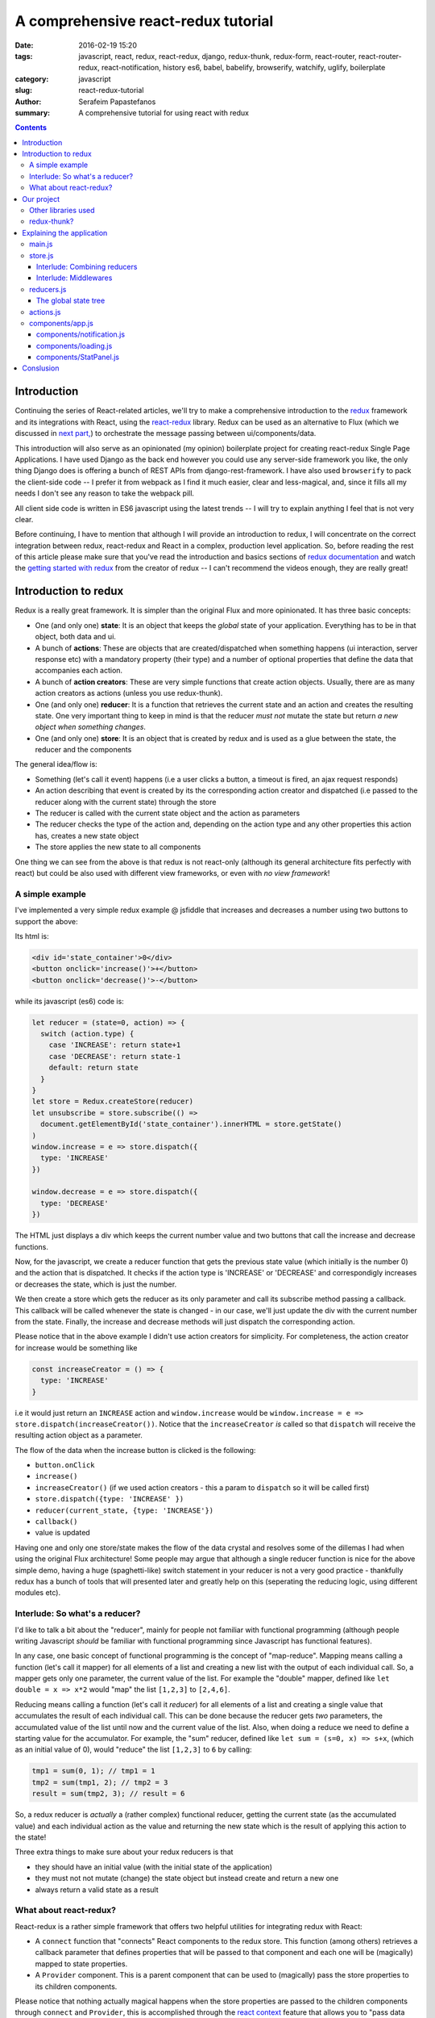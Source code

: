A comprehensive react-redux tutorial
####################################

:date: 2016-02-19 15:20
:tags: javascript, react, redux, react-redux, django, redux-thunk, redux-form, react-router, react-router-redux, react-notification, history es6, babel, babelify, browserify, watchify, uglify, boilerplate
:category: javascript
:slug: react-redux-tutorial
:author: Serafeim Papastefanos
:summary: A comprehensive tutorial for using react with redux

.. contents::

Introduction
------------

Continuing the series of React-related articles, we'll try to make a comprehensive
introduction to the redux_ framework and its integrations with React, using the
react-redux_ library. Redux can be used as an alternative to Flux 
(which we discussed in `next part, <{filename}react-flux-tutorial.rst>`_)
to orchestrate the message passing between ui/components/data. 

This introduction will also serve as an opinionated (my opinion) boilerplate
project for creating react-redux Single Page Applications. I have used Django
as the back end however you could use any server-side framework you like,
the only thing Django does is offering a bunch of REST APIs from django-rest-framework.
I have also used ``browserify`` to pack the client-side code -- I prefer it
from webpack as I find it much easier, clear and less-magical, and, since it fills all my
needs I don't see any reason to take the webpack pill.

All client side code is written in ES6 javascript using the latest trends -- I will
try to explain anything I feel that is not very clear.

Before continuing, I have to mention that although I will provide an introduction to redux, 
I will concentrate on the correct integration between redux, react-redux and
React in a complex, production level application. So, before reading the rest of
this article please make sure that you've read the introduction and basics sections
of `redux documentation`_ and watch the `getting started with redux`_ from the 
creator of redux -- I can't recommend the videos enough, they are really great!

Introduction to redux
---------------------

Redux is a really great framework. It is simpler than the original Flux and more opinionated.
It has three basic concepts:

- One (and only one) **state**: It is an object that keeps the *global* state of your application. Everything has to be in that object, both data and ui.
- A bunch of **actions**: These are objects that are created/dispatched when something happens (ui interaction, server response etc) with a mandatory property (their type) and a number of optional properties that define the data that accompanies each action.
- A bunch of **action creators**: These are very simple functions that create action objects. Usually, there are as many action creators as actions (unless you use redux-thunk).
- One (and only one) **reducer**: It is a function that retrieves the current state and an action and creates the resulting state. One very important thing to keep in mind is that the reducer *must not* mutate the state but return *a new object when something changes*.
- One (and only one) **store**: It is an object that is created by redux and is used as a glue between the state, the reducer and the components

The general idea/flow is:

- Something (let's call it event) happens (i.e a user clicks a button, a timeout is fired, an ajax request responds)
- An action describing that event is created by its the corresponding action creator and dispatched (i.e passed to the reducer along with the current state) through the store
- The reducer is called with the current state object and the action as parameters
- The reducer checks the type of the action and, depending on the action type and any other properties this action has, creates a new state object
- The store applies the new state to all components

One thing we can see from the above is that redux is not react-only (although its general architecture fits perfectly with react) but
could be also used with different view frameworks, or even with *no view framework*!

A simple example
================

I've implemented a very simple redux example @ jsfiddle that increases and decreases
a number using two buttons to support the above: 

.. jsfiddle:: 8aba3sp6

Its html is: 

.. code::

  <div id='state_container'>0</div>
  <button onclick='increase()'>+</button>
  <button onclick='decrease()'>-</button>

while its javascript (es6) code is:

.. code:: 

  let reducer = (state=0, action) => {
    switch (action.type) {
      case 'INCREASE': return state+1
      case 'DECREASE': return state-1
      default: return state
    }
  }
  let store = Redux.createStore(reducer)
  let unsubscribe = store.subscribe(() => 
    document.getElementById('state_container').innerHTML = store.getState()
  )
  window.increase = e => store.dispatch({
    type: 'INCREASE'
  })

  window.decrease = e => store.dispatch({
    type: 'DECREASE'
  })

The HTML just displays a div which keeps the current number value
and two buttons that call the increase and decrease functions.

Now, for the javascript, we create a reducer function that
gets the previous state value (which initially is the number 0) and the
action that is dispatched. It checks if the action type is 'INCREASE'
or 'DECREASE' and correspondigly increases or decreases the state,
which is just the number.

We then create a store which gets the reducer as its only parameter
and call its subscribe method passing a callback. This callback will be
called whenever the state is changed - in our case, we'll just update
the div with the current number from the state. Finally, the increase
and decrease methods will just dispatch the corresponding action.

Please notice that in the above example I didn't use action creators for
simplicity. For completeness, the action creator for increase would be something like 

.. code::
  
  const increaseCreator = () => {
    type: 'INCREASE'
  }
  
i.e it would just return an ``INCREASE`` action and ``window.increase``
would be ``window.increase = e => store.dispatch(increaseCreator())``. Notice that
the ``increaseCreator`` *is* called so that ``dispatch`` will receive the resulting
action object as a parameter.

The flow of the data when the increase button is clicked is the following:

- ``button.onClick``
- ``increase()``
- ``increaseCreator()`` (if we used action creators - this a param to ``dispatch`` so it will be called first)
- ``store.dispatch({type: 'INCREASE' })``
- ``reducer(current_state, {type: 'INCREASE'})``
- ``callback()``
- value is updated

Having one and only one store/state makes the flow of the data crystal and
resolves some of the dillemas I had when using the original Flux architecture!
Some people may argue that although a single reducer function is nice for
the above simple demo, having a huge (spaghetti-like) switch statement in
your reducer is not a very good practice - thankfully redux has a bunch
of tools that will presented later and greatly help on this (seperating the
reducing logic, using different modules etc).

Interlude: So what's a reducer?
===============================

I'd like to talk a bit about the "reducer", mainly for people not familiar with
functional programming (although people writing Javascript *should* be familiar
with functional programming since Javascript has functional features). 

In any case, one basic concept of functional programming is the concept of
"map-reduce". Mapping means calling a function (let's call it mapper)
for all elements of a list and creating a new list with the output of each 
individual call. So, a mapper gets only one parameter, the current value of
the list. For example the "double" mapper, defined like
``let double = x => x*2`` would "map" the list ``[1,2,3]`` to ``[2,4,6]``.

Reducing means calling a function (let's call it *reducer*) for all elements
of a list and creating a single value that accumulates the result of each 
individual call. This can be done because the reducer gets *two* parameters,
the accumulated value of the list until now and the current value of the list.
Also, when doing a reduce we need to define a starting value for the accumulator.
For example, the "sum" reducer, defined like ``let sum = (s=0, x) => s+x``, 
(which as an initial value of 0), would "reduce" the list ``[1,2,3]`` to ``6`` by calling:

.. code::

  tmp1 = sum(0, 1); // tmp1 = 1
  tmp2 = sum(tmp1, 2); // tmp2 = 3
  result = sum(tmp2, 3); // result = 6

So, a redux reducer is *actually* a (rather complex) functional reducer, getting the current
state (as the accumulated value) and each individual action as the value and
returning the new state which is the result of applying this action to the state!

Three extra things to make sure about your redux reducers is that 

- they should have an initial value (with the initial state of the application) 
- they must not not mutate (change) the state object but instead create and return a new one
- always return a valid state as a result

What about react-redux?
=======================

React-redux is a rather simple framework that offers two helpful utilities for integrating
redux with React:

- A ``connect`` function that "connects" React components to the redux store. This function (among others) retrieves a callback parameter that defines properties that will be passed to that component and each one will be (magically) mapped to state properties.
- A ``Provider`` component. This is a parent component that can be used to (magically) pass the store properties to its children components.

Please notice that nothing actually magical happens when the store properties are passed to the children 
components through ``connect`` and ``Provider``, this is accomplished through the `react context`_ feature
that allows you to "pass data through the component tree without having to pass the props down manually 
at every level".

This will be made more clear with another jsfiddle that will convert the previous example to React and
react-redux:

.. jsfiddle:: 8aba3sp6/2

The html is just ``<div id='container'></div>`` while the es6/jsx code is:

.. code::

    let reducer = (state=0, action) => {
      switch (action.type) {
        case 'INCREASE': return state+1
        case 'DECREASE': return state-1
        default: return state
      }
    }

    let store = Redux.createStore(reducer)

    class RootComponent extends React.Component {
      render() {
        let {number, increase, decrease} = this.props
        return <div>
          <div>{number}</div>
          <button onClick={e=>increase()}>+</button>
          <button onClick={e=>decrease()}> - </button>
        </div>
      }
    }

    let mapStateToProps = state => ({
      number: state
    })

    let mapDispatchToProps = dispatch => ({
      increase: () => dispatch({type: 'INCREASE'}),
      decrease: () => dispatch({type: 'DECREASE'})
    })

    const ConnectedRootComponent = ReactRedux.connect(
        mapStateToProps, mapDispatchToProps
    )(RootComponent)

    ReactDOM.render(
      <ReactRedux.Provider store={store}>
        <ConnectedRootComponent />
      </ReactRedux.Provider>,
      document.getElementById('container')
    )


As we can see, the reducer and store are the same as the non-react version. What is new is 
that I've added a React ``RootComponent`` that has two properties, one named ``number``
and one named ``dispatch`` that can be used to dispatch an action through the store. But how this
component retrieves these properties?

Using react-redux's ``connect`` function we create a new component, ``ConnnectedRootComponent`` 
which is a new component with the redux-enabled functionality. The ``connect()`` function takes
a bunch of optional arguments. I won't go into much detail since its a little complex (the `react-redux documentation`_
is clear enough), however in our example we have defined two objects named ``mapStateToProps`` and ``mapDispatchToProps``
which are passed to ``connect``. 

The ``mapStateToProps`` is a function that will be called whenever the store's state 
changes and should return an object whose attributes will be passed to the connected component. In our example,
an object with a number attribute having the current state (which don't forget that is just a number) as its value - 
that's why we can extract the ``number`` attribute from ``this.props`` when rendering. 

The ``mapDispatchToProps`` as we use it, once again returns an object whose attributes will be passed to the connected component.
The difference between this object and the one returned from ``mapStateToProps`` is that the ``mapDispatchToProps`` attributes
call actions (using the provided dispatch) while the ``mapStateToProps`` are state values. 

Now, in order for
the ``ConnectedRootComponent`` to *actually* have these properties that we passed through connect, it must 
be enclosed in a ``<Provider>`` parent component. Notice
that this is recursive so if we had something

.. code::

  <Provider store={store}>
    <Component1>
      <Component2>
        <ConnectedComponent>
        </ConnectedComponent>
      </Component2>
    </Component1>
  </Provider>

the ``<ConnectedComponent>`` would still get the props (dispatch + state slice) we mentioned above.

Of course, in our example, we could avoid using react-redux altogether, by passing the store directly
to ``<RootComponent>`` and subscibing to the store changes from the ``RootComponent``'s ``componentWillMount`` method, 
however the added-value of react-redux is that using ``connect`` and ``Provider`` we could pass dispatch and
state slices deep inside our component hierarchy without the need to explicitly pass the store
to each individual component and also that react-redux will make optimizations so that the
each connected component will be re-rendered only when needed (depending on the state slice it uses)
and not for every state change. Please be warned that this does not mean that you should connect everything
so that everything will have access to the global state and be able to dispatch actions. You should be very
careful to connect only the components that really need to be connected (redux calls them container components) 
and use ``mapStateToProps`` to  and pass dispatch and state as
properties to their children (which are called presentational components). Also, each connected component should receive only 
the part of the global state it
needs and not everything (so that each particular component will update only when needed and not for
every state update). The above is absolutely necessary if you want to crate re-usable (DRY) and
easily testable components. I'll discuss this a little more when
describing the sample project. 

Finally, notice how easy it is to create reusable container components using ``mapStateToProps`` and ``mapDispatchToProps``:
Both the way the component gets its state and calls its actions are defined through these two objects so you can create
as many connected objects as you want by passing different ``mapStateToProps`` and ``mapDispatchToProps``. 


Our project
-----------

After this rather lengthy introduction to redux and react-redux we may move on to our
project. First of all, let's see an example of what we'll actually build here:

.. image:: /images/ajax_fixed_data_tables.gif
  :alt: Our project
  :width: 600 px


Other libraries used
====================

React (and redux) have a big ecosystem of great libraries. Some of these have been used
for this project and will also be discussed:
  
- redux-thunk_: This is a nice add-on for redux that generalizes action creators.
- redux-form_: A better way to use forms with react and redux. Always use it if you have non-trivial forms.
- react-router_: A library to create routes for single page applications with React
- react-router-redux_ (ex redux-simple-router): This library will help integrating react-router with redux
- history_: This is used bt react-router to crete the page history (so that back forward etc work)
- react-notification_: A simple react component to display notifications

The triplet react-router, react-router-redux and history needs to be used for projects that 
enable client side routing. The redux-form is really useful if you have non-trivial forms
in your projects - you may skip it if you don't use forms or for example you use a form for 
searching/filtering with a single input. react-notification just displays notifications,
you can easily exchange it with other similar components or create your own. 

redux-thunk?
============

Now, about redux-thunk. I won't go into much detail here, you can read more in this `great SO answer`_,
however I'd like to point out here that **everything that can be done with redux-thunk
can also be done without it**.

A thunk allows you to create action creators that don't only return 
action objects but are more general, something like this: 

.. code::

  const thunkAction = () => {
    return (dispatch, getState) => {
      // here you may 
      // dispatch other actions (more than one) using the provided dispatch() parameter
      // or
      // check the current state using the getState() parameter and do conditional dispatches
      // or 
      // call functions asynchronously so that these will use the provided 
      // dispatch function when they return
    }
  }
  
Let's say that we wanted to implement an asynchronous, ajax call. 
If we don't want to use redux thunk,
then we need to create a normal function that gets dispatch as an argument, something
like this:

.. code::

  import {showLoadingAction, hideLoadingAction, showDataAction } from './actions'

  const getData = (dispatch) => {
    dispatch(showLoadingAction())
    $.get(data_url, data => {
        dispatch(hideLoadingAction())
        dispatch(showDataAction(data))
    })
  }

The main problem with this approach is that the getData functions *is not*
a real action creator (like ``showLoadingAction``, ``hideLoadingAction`` and ``showDataAction``)
since it actually returns nothing so you'll need to remember to call it directly
and pass it dispatch *instead of* passing its return value to dispatch!

If however we used thunk, then we'd have something like this:

.. code::

  const getDataThunk = () => {
    return (dispatch, getState) => {
      dispatch(showLoadingAction())
      $.get(data_url, data => {
          dispatch(hideLoadingAction())
          dispatch(showDataAction(data))
      })
    }
  }
  
Now, this can be used like a normal action (i.e it can be called using ``dispatch(getDataThunk())``).
That's more or less the main advantage of redux-thunk: You are able to create thunk action creators that 
can be called like normal can do more complex things than just returning action objects. I have to repeat
again that everything that you be done with thunk action creators, can also be done with normal functions
that get ``dispatch`` as a paremeter - the advantage of thunk action creators is that you don't need to
remember if an action creator needs to be called through ``disaptch(actionCreator())`` 
or ``actionCreator(dispatch)``.
  
In this tutorial you'll see heavy use of redux-thunk. This is just my personal preference - you may
use it less or not at all (however, if you've configured your project to use redux-thunk then I propose
to go all the way and use it all the time for those more complex action creators).

Explaining the application
--------------------------

In the following paragraphs we'll see together the structure and source code of
this application. I'll try to go into as much detail as possible in order to solve
any questions you may have (I know I had many when I tried setting up everything for
the first time). I'll skip imports and non-interesting ccomponents - after all the
complete source code can be found @ https://github.com/spapas/react-tutorial/. 
We'll use a top down approach, starting from the main component where the routes
are defined and the application is mounted to the DOM:

main.js
=======

This module is used as an entry point for browserify (i.e we call browserify with
``browserify main.js -o bundle.js`` ) and uses components defined elsewhere to
create he basic structure of our application. Let's take a look at the important
part of it:
 
.. code::

    const About = () => {
        return <div>
            <h2>About</h2>
            <Link to="/">Home</Link>
        </div>
    }

    render((
        <Provider store={store}>
            <Router history={history}>
                <Route path="/" component={App}>
                    <IndexRoute component={BookPanel}/>
                    <Route path="/book_create/" component={BookForm} />
                    <Route path="/book_update/:id" component={BookForm} />
                    
                    <Route path="/authors/" component={AuthorPanel} />
                    <Route path="/author_create/" component={AuthorForm} />
                    <Route path="/author_update/:id" component={AuthorForm} />
                    
                    <Route path="/about" component={About}/>
                    <Route path="*" component={NoMatch}/>
                </Route>
            </Router>
        </Provider>
      ), document.getElementById('content')
    )

We can see the well-known ``render`` function from ReactDOM that gets a component
and a DOM element to mount it to. The domponent we provide to render is the ``Provider``
from react-redux we talked about before in order to enable all children components
to use ``connect`` to have access to the store properties and dispatch. This is the usual
approact with react-redux: The outer component should be the ``Provider``.

The ``Provider`` component gets one parameter which is the store that redux will use. We 
have initialized our store in a different module which I will present below.

Inside the ``Provider`` we are defining a ``Router`` from ``react-router``. This should
be the parent component inside which all client-side routes of our appliccation are defined.
The ``Router`` gets a ``history`` parameter which is initialized elsewhere.

Now, inside ``Router`` we are defining the actual routes of this application. As we see,
there's a parent ``Route`` that is connnected to the ``App`` component which actually
contains everything else. The parent route contains an ``IndexRoute`` whose corresponding
component (``BookPanel``) is called
when no route is defined and a bunch of normal ``Route`` components whose
components are called when the url matches their part. Notice how we pass parameters
to urls (e.g ``/book_update/:id``) and the match-all route 
(``<Route path="*" component={NoMatch}/>``). 

Finally as an example of a routed-to component, notice the ``About`` component
which is rendered when the route is ``/about``. This is just a normal react component that-
will be rendered *inside* the ``App`` component -
the ``Link`` is a ``react-router`` component that renders a link to a defined route.

store.js
========

The ``store.js`` module contains the definition of the global store of our application
(which is passed to the ``Provider``).
Here, we also define the ``history`` object we pass to the parent ``Router``.

.. code::

    import { reducer as formReducer } from 'redux-form';

    import createHistory from 'history/lib/createHashHistory'

    // Opt-out of persistent state, not recommended.
    // https://github.com/reactjs/history/blob/master/docs/HashHistoryCaveats.md
    export const history = createHistory({
        queryKey: false
    });

    
First of all, we see that our ``history`` object is of type HashHistory
(`more info about history types`_) and I've also opted out of using
``queryKey``. If I hadn't used the ``queryKey: false`` configuration
then there'd be a ``?_k=ckuvup`` query parameter in the URL. Now, this
parameter is actually useful (it stores location state *not* present
in the URL for example POST form data) but I don't need it for this
example (and generally I prefer clean URLS) - but if you don't like
the behavior of your history then go ahead and add it.

Also, notice that I've used ``HashHistory`` which will append a ``#``
to the URL and the client-side URL will come after that, so all
URLs will be under (for example) ``/index.html`` like ``/index.html#/authors``.
The react-router 
documentation recommends using ``BrowserHistory`` which uses normal (clean)
urls -- so instead of ``/index.html#/authors`` we'd see ``/authors`` if we'd
used ``BrowserHistory``. 
The problem with ``BrowserHistory`` is that you'll need to configure correctly
your HTTP server so that it will translate every URL (/foo) to the same
URL under ``/index.html`` (``/index.html#/foo``). In my case, I don't think
that configuring your HTTP server is worth the trouble and also I do really
prefer using ``#`` for client-side urls! This is a common patter, recognised
by everybody and even without the HTTP server-configuration part I'd still
prefer ``HashHistory`` - of course this is just my opinion, feel free to use
``BrowserHistory`` if you don't like the hash ``#``!

.. code::

    const reducer = combineReducers(Object.assign({}, { 
            books, 
            notification,
            ui,
            categories,
            authors,
        }, {
            routing: routeReducer
        }, {
            form: formReducer     
        })
    )

    const reduxRouterMiddleware = syncHistory(history)

    const store = createStore(reducer, applyMiddleware(
        thunk, reduxRouterMiddleware
    ));
    
    export default store

Please notice above that the ``Object.assign`` method is used - I'll talk about
it later --  however, another common ES6 idiom that I've used is that when you define
an object you can change  ``{ x: x }`` to ``{ x }``.
    
The next block of code from ``store.js`` generates the most important
part of our store, the reducer! The ``combineReducers`` function is provided
by redux and is a helper function that helps you in ... combining reducers!
As you see, I've combined the reducers defined in this application 
``(books, notification, ui, categories, authors)`` with the reducers 
of ``react-router-redux`` and ``redux-form``. I'll talk a bit in the next
interlude on what does combining reducers is.

The remaining of the code generates the ``store``: First of all, a middleware
(please see next interlude for more)
is created with ``syncHistory`` that allows actions to call history methods
(so that when the URL is changed through actions they will be reflected to the
history). Then, the ``createStoreWithMiddleware`` function is called to generate 
the store that will be passed to the ``Provider``. This functions takes the 
reducer as a parameter along with any store enchancers that we'd like to
apply. A store enchancer is a function that modifies the store. The only
store enchanccer that we use now is the output of the 
``applyMiddleware`` function that combines the two middlewares we've defined (one is for
redux thunk, the other is for ``syncHistory``).
            
Interlude: Combining reducers
~~~~~~~~~~~~~~~~~~~~~~~~~~~~~

So, what does the ``combineReducers`` function do? As we've already seen,
the reducer is a simple function that gets the current state and an
action as parameters and returns the next state (which is the result of applying
the action to the state). The reducer will have a big switch statement that
checks the type of the action and returns the correct new state. Unfortunately,
this switch statement may get way too large and unmaintainable for large projects.

That's where combining reducers comes to the rescue: Instead of having one big,
monolithic reducer for all the parts of our application, we can break it to individual
reducers depending only on specific parts of the state object. What this means is
that if we have for example a state tree like this:

.. code::

  {
    'data': {},
    'ui': {}
  }
  
  
  
with actions that manipulate either data or ui, we could create two indivdual reducers,
one that would manipulate the data, and one for the ui. These reducers would get *only* 
the slice of the state that they are interested to, so the ``dataReducer`` will get 
only the ``data`` part of the state tree and the ``uiReducer`` will get only the ``ui``
part of the state tree. 

To *combine* these reducers the ``combineReducers`` function should be used. This function
gets an object with the name of the state part for each sub-reducer as keys and that sub-reducer
as values and returns returns a reducer function that passes the action along with 
the correct state slice to each of the sub-reducers and creates the global state object by
combining the output of each sub-reducer. 

For example, the combine reducers function could be something like this:

.. code::

  const combineReducers2 = o => {
    return (state={}, action) => {
        const mapped = Object.keys(o).map(k => (
            {
                key: k,
                slice: o[k](state[k], action) // call k sub-reducer and get result
            }
        ))
        const reduced = mapped.reduce((s, x)=>{
            s[x['key']]=x['slice']
            return s
        }, {})
        
        return reduced;
    }
  }

The above function gets an object (``o``) with state slices and sub-reducers 
as input and returns a function that:

* Creates an array (``mapped``) of objects with two attributes: ``key`` for each key of ``o`` and ``slice`` after applying the sub-reducer to the corresponding state slice
* Reduces and returns the above array (``reduced``) to a single object that has keys for each state slice and the resulting state slice as values

To show-off the ES6 code (and my most sadistic tendencies), 
the above code could be also writen like this:

.. code::

    const combineReducers3 = o => (state={}, action) => Object.keys(o).map(k => [
        k, o[k](state[k], action)
    ]).reduce((s, x) => Object.assign(s, {
        [x[0]]: x[1]
    }), {})


    
Interlude: Middlewares
~~~~~~~~~~~~~~~~~~~~~~

A redux middleware is `rather difficult to explain`_ technically but easier to explain
conceptually: What it does it that it can be used to extend the store's dispatch by providing
extra functionality. We've already seen such functionality, the ability to use
thunk action creators (for action creators that don't return the next state object).

If you take a look at the ``createStore`` function, you'll see that
its second parameter is called ``enhancer``. When ``enhancer`` 
is a function (like in our case where it is the 
result of ``applyMiddleware``) its return value
is ``enhancer(createStore(...))`` so it calls the result of ``applyMiddleware``
with the store as parameter. 

Now, what does ``applyMiddleware``? It gets a variable (using the spread ``...`` operator)
number of functions (let's call them middleware) as input and returns 
*another* function  (this is the ``enhancer``) that gets a store as an input and 
returns the same store with its ``dispatch`` method modified so that it
calls each middleware and passes the result to the next. So, in our case the
resulting store's dispatch function would be something like:

.. code::
    
    (action) => reduxRouterMiddleware(thunk(dispatch(action)))

Now, a middleware function looks should look like this:

.. code::

  const middleware = store => next => action => {
    // 
  }

it returns a function that gets the ``store`` as input
and returns another function. This returned function
gets ``next`` as an input. What is next? It's just the
next ``dispatch`` function to be called. So the first middleware will have the original
store's ``dispatch`` as its ``next`` parameter, the second middleware will have the
result of passing the store's ``dispatch`` from the first middleware, etc. Something like
this: ``middleware2Dispatch(next=middleware1Dispatch(next=storeDispatch))``. 

Another
explanation of the above is that a middleware: 

* is a function (that gets a store as input) that returns 
* another function (that gets the next dispatcher to be called as input) that returns
* another function (that gets an action as input) which is 
* the dispatcher modified by this middleware

Let's take a look at the thunk middleware to actually see what it looks like: 

.. code::

    function thunkMiddleware({ dispatch, getState }) {
      return next => action =>
        typeof action === 'function' ?
          action(dispatch, getState) :
          next(action);
    }
    
So, it gets the store as an input and returns a function that gets ``next`` (i.e
the next dispatcher to be called) as input. This function returns *another function*
(the modified ``dispatch``). Since this function is a dispatcher, it will get 
an ``action`` as an input and if that action 
is a function it calls this function passing it dispatch (remember how we
said if we didn't want to use thunk then we'd just create normal functions
to which we'd pass the dispatch as a parameter - that's what it does here!). 
If this action is not a function
(so it is a normal object) it just returns ``dispatch(action)`` to dispatch it.

Finally, we'll create a simple middleware that will output the action type and the 
state for every dispatch:

.. code::

  const logStateMiddleware = ({dispatch, getState}) => next => action => {
    console.log(action.type, getState())
    next(action)
  }
  
just put it in the applyMiddleware parameter list and observe all state changes!

reducers.js
===========

This module contains the definition for our own defined sub-reducers that we combined
in the previous paragraph (``books, notification, ui, categories, authors``) to create
the global reducer of the application. I've put everything in a single file, however
it is more common to create a ``reducers`` directory and put every sub-reducer inside it
as a different module. Let's start reviewing the code of the ``reducers.js`` module:

.. code::

    export const notification = (state={}, action) => {
        // ...
    }

    export const ui = (state={}, action) => {
        // ...
    }
    
The ``notification`` and `ui` are two sub-reducers that control the state of the notification popup and if 
the application is loading / is submitting. I won't go into much detal about
them, they are really simple.

Now we'll see the reducer that handles books. Before understanding the actual reducer, I will present
the initial value of the books state slice:

.. code::

    //http://stackoverflow.com/a/5158301/119071
    function getParameterByName(name) {
        var match = RegExp('[?&]' + name + '=([^&]*)').exec(window.location.hash);
        return match && decodeURIComponent(match[1].replace(/\+/g, ' '));
    }

    const BOOKS_INITIAL = {
        rows: [],
        count: 0,
        page: 1,
        sorting: getParameterByName('sorting'),
        search: getParameterByName('search'),
        book: {},
    }
    
As we see, the ``BOOK_INITIAL``
constant is used to setup an initial state for the books slice of the global state. The ``BOOKS_INITIAL`` 
attributs are:

* ``rows``: The rows of the book table
* ``count``: The number of rows that are displayed
* ``page``: The current page we are on
* ``sorting``: User-defined sorting
* ``search``: User-search / filtering
* ``book``: The data of the book to be edited/displayed

The ``BOOK_INITIAL`` constant
gets the ``sorting`` and the ``search`` initial values from the URL to allow these parameters
to be initialized from the URL (so that using a url like ``#?search=foo`` will show all books
containing ``foo``). To get the parameters from the URL I'm using the ``getParameterByName``
function. Now, the actual reducer is:

.. code::
    
    export const books = (state=BOOKS_INITIAL, action) => {
        let idx = 0;
        switch (action.type) {
            case 'SHOW_BOOKS':
                return Object.assign({}, state, {
                    rows: action.books.results,
                    count: action.books.count,
                });
                break;
            case 'SHOW_BOOK':
                return Object.assign({}, state, {
                    book: action.book
                });
                break;
            case 'CHANGE_PAGE':
                return Object.assign({}, state, {
                    page: action.page
                });
                break;
            case 'TOGGLE_SORTING':
                return Object.assign({}, state, {
                    sorting: (state.sorting==action.sorting)?('-'+action.sorting):action.sorting
                });
                break;
            case 'CHANGE_SEARCH':
                return Object.assign({}, state, {
                    search: action.search
                });
                break;
            case 'ADD_BOOK':
                return Object.assign({}, state, {
                    book: action.book,
                    count: state.count+1,
                    rows: [
                        ...state.rows,
                        action.book,
                    ]
                });
            case 'UPDATE_BOOK':
                idx = state.rows.findIndex( r => r.id === action.book.id)
                if(idx==-1) {
                    return Object.assign({}, state, {
                        book: action.book
                    });
                } else {
                    return Object.assign({}, state, {
                        book: action.book,
                        rows: [
                            ...state.rows.slice(0, idx),
                            action.book,
                            ...state.rows.slice(idx+1),
                        ]
                    });
                }
                break;
            case 'DELETE_BOOK':
                idx = state.rows.findIndex( r => r.id == action.id)
                if(idx==-1) {
                    return Object.assign({}, state, {
                        book: undefined
                    });
                } else {
                    return Object.assign({}, state, {
                        book: undefined, 
                        count: state.count-1,
                        rows: [
                            ...state.rows.slice(0, idx),
                            ...state.rows.slice(idx+1),
                        ]
                    });
                }
                break;

        }
        return state;
    }
    


The books subreducer handles the ``SHOW_BOOKS, SHOW_BOOK, CHANGE_PAGE, TOGGLE_SORTING`` and ``CHANGE_SEARCH``
actions by retrieving the paramaters of these actions and returning a new books-state-slice object with the correctl
parameters. To achieve this, the ``Object.assign()`` method is used. This method is defined like this
``Object.assign(target, ...sources)``. Its first parameter is an object (a new, empty object) while the rest
parameters (``sources``) are other objects whose properties will be assigned ``target``. The rightmost members of 
``sources`` overwrite the previous ones if they have the same names. So, for example the code

.. code::

    Object.assign({}, state, {
        rows: action.books.results,
        count: action.books.count,
    });

creates a new object which will have all the properties of the current ``state`` with the exception of the
``rows`` and ``count`` attributes which will get their values from the ``action``. This is a common idiom in 
redux and you are going to see it all the time so please make sure that you grok it before continuing. Also,
notice that the new state is a new, empty object in which all the attributes of the new state are copied - this is because
the old state cannot be mutated.

The ``ADD_BOOK`` action is a little more complicated: This action will be dispached when a new book is added with
the data of that new book as a parameter (``action.book``). In order to make everything easier, I just append the new
book to the end of the current page and increase the count number (I also set the new book to be the ``book`` attribute
of the state). This means that the newly created book will not go to its correct place (based on the ordering) and
that the visible items will be more than the ajax page coun (also notice that if you add another book then the visible
items will also be increased by one more). This is not a problem (for me) since if the user changes page or does a search
everything will fall back to its place. However, if you don't like it there are two solutions, one easier and one more
difficult:

* Easier solution: When adding a book just *invalidate* (make undefined) the ``books`` state attribute. This will result in an ajax call to reload the books and everything will be in place. However the user may not see the newly added book if it does not fall to the currently selected page (and there'd be an extra, unnecessary ajax call)
* Harder solution: Well, depending on the sorting you may check if the current books should be displayed or not on the current page and push it to its correct place (and remove the last item of ``rows`` so that count is not increased). Once again, the newly book may no be displayed at all if it does not belong to the correct page

The ``UPDATE_BOOK`` and ``DELETE_BOOK`` actions are even more complex. I'll explain update, delete is more or less
the same (with the difference that update has the updated book as an action parameter while delete has only its id
as an acton parameter): First of all we check if the updated book is currently displayed (if one of the books of
``rows`` has the same ``id`` as the updated book). If the book is not displayed then only the current edited book
is set to the new state. However, if it is displayed then it would need to be updated because the ``rows`` array
does not know anything about the updated values of the book! 

So, inside the ``else`` branch, the ``idx`` variable will hold its current index and the ``rows`` attribute of the new state will get the following value:

.. code::

    [
        ...state.rows.slice(0, idx),
        action.book,
        ...state.rows.slice(idx+1),
    ]

The ``...`` spread operator expands an array so, for example ``[ ...[1,2,3] ]`` would be like ``[1,2,3]``
and the ``slice`` method gets two parameters and returns a copy of the array elements between them. Using
this knowledge, we can understand that the above code returns an array (``[]``) that contains the books of
``rows`` from the first to the updated one (not including the updated one), the updated book (which we get
from ``action``) and the rest of the books of ``rows`` (after the updated one). 

The code for the ``authors`` and ``categories`` sub-reducers does not have any surprises so I won't go
into detail about it.

.. code::

    const AUTHORS_INITIAL = {
        // ... 
    }
    export const authors = (state=AUTHORS_INITIAL, action) => {
        // ... 
    }

    const CATEGORIES_INITIAL = {
        // ... 
    }

    export const categories = (state=CATEGORIES_INITIAL, action) => {
        // ... 
    }
    

The global state tree
~~~~~~~~~~~~~~~~~~~~~

As we've already seen, the global reducer is created through ``combineReducers``
which retrieves an object with our defined reducers and two reducers from
the react-router-redux and redux-form libraries. This means, that the global 
state object will be something like this:

.. code::

  {
    books: {},
    notification: {},
    ui: {},
    categories: {},
    authors: {},
    routing: {},
    form: {},
  }

We won't see this object anywhere because each sub-reducer will get its corresponding
slice of that object.
    

actions.js
==========

The ``actions.js`` module should probably have been named ``action_creators.s`` since
it actually contains redux action creators. Also, a common practice is create a folder
named ``actions`` and put there individual modules that contain action creators for
the sub-reducers (in our case, for example there would be ``books.js``, ``authors.s`` etc).

In any case, for simplicity I chose to just use a module named ``actions.js`` and put
everything there. One important thing to keep in mind is that ``actions.js`` contains both
normal action creators (i.e functions that return actions and should be "dispatched") *and* thunk action creators (i.e
functions that not necessarily return actions but can be "dispatcher") - please see the
discussion about redux-thunk on a previous paragraph.

First of all, there's a bunch of some simple action creators that just return
the corresponding action object with the correct parameters. Notice that
the action creators that end in ``*Result`` are called when an 
(async) ajax request returns, for example ``showBooksResult`` will be
called when the book loading has returned and pass its result data to
the reducer. The other action creators change various parts of the state
object, for example ``loadingChanged`` will create an action that when
dispatched it will set ``ui.isLoading`` attribute
to the action parameter.

.. code::

    showBooksResult(books) for "SHOW_BOOKS",
    showBookResult(book) for "SHOW_BOOK",
    addBookResult(book) for "ADD_BOOK",
    updateBookResult(book) for "UPDATE_BOOK",
    deleteBookResult(id) for "DELETE_BOOK",
    
    showAuthorsResult(authors) for "SHOW_AUTHORS",
    showAuthorResult(author) for "SHOW_AUTHOR",
    addAuthorResult(author) for "ADD_AUTHOR",
    updateAuthorResult(author) for "UPDATE_AUTHOR",
    deleteAuthorResult(id) "DELETE_AUTHOR",
        
    showCategoriesResult(categories) for "SHOW_CATEGORIES",
    showSubCategoriesResult(subcategories) for "SHOW_SUBCATEGORIES",
    loadingChanged(isLoading) for "IS_LOADING",
    submittingChanged(isSubmitting) for "IS_SUBMITTING",
    toggleSorting(sorting) for "TOGGLE_SORTING",
    changePage(page) for "CHANGE_PAGE",
    changeSearch(search) for 'CHANGE_SEARCH',
    showSuccessNotification(message) for 'SHOW_NOTIFICATION' (type: success),
    showErrorNotification(message) for 'SHOW_NOTIFICATION', (type: error)
    hideNotification() for 'CLEAR_NOTIFICATION'

The following two are thunk action creators that are called when either the
user sorting or the search/filtering parameters of the displayed books are changed:

.. code::

    export function changeSearchAndLoadBooks(search) {
        return (dispatch, getState) => {
            dispatch(changeSearch(search))
            history.push( {
                search: formatUrl(getState().books)
            } )
            dispatch(loadBooks())
        }
    }

    export function toggleSortingAndLoadBooks(sorting) {
        return (dispatch, getState) => {
            dispatch(toggleSorting(sorting))
            history.push( {
                search: formatUrl(getState().books)
            } )
            dispatch(loadBooks())
        }
    }

Notice that these are thunk action creators (they return a function) and
the important thing that they do is that they call two other action creators
(``toggleSorting`` or ``changeSearch`` and ``loadBooks``) and they update the
URL using ``history.push``. The ``history`` object is the one we created in
the ``store.js`` and its ``push`` method changes the displayed URL. This
method uses a location `uses a location descriptor`_ that contains
an attribute for the path name and an attribute for the query parameters
- in or case we just want to update the query parameters (i.e ``#/url/?search=query1&sorting=query2``),
so we pass an obect with only the ``search`` attribute. The ``formatUrl`` function, to
which the books state slice is passsed,
is a rather simple function
that checks if either the sorting or the search should exist in th URL and
returns the full URL. This function is contained in the ``util/formatters.s`` module.

The following thunk action creators are used for asynchronous, ajax queries:

.. code::
    
    export function loadBooks(page=1) {
        return (dispatch, getState) => {
            let state = getState();
            let { page, sorting, search } = state.books
            let url = `//127.0.0.1:8000/api/books/?format=json&page=${page}`;
            if(sorting) {
                url+=`&ordering=${sorting}`
            }
            if(search) {
                url+=`&search=${search}`
            }
            dispatch(loadingChanged(true));
            $.get(url, data => {
                setTimeout(() => {
                    dispatch(showBooksResult(data));
                    dispatch(loadingChanged(false));
                }, 1000);
            });
        }
    }


    export function loadBookAction(id) {
        return (dispatch, getState) => {
            let url = `//127.0.0.1:8000/api/books/${id}/?format=json`;
            dispatch(loadingChanged(true));
            $.get(url, function(data) {
                dispatch(showBookResult(data));
                dispatch(loadingChanged(false));
                dispatch(loadSubCategories(data.category));
            });
        }
    }

    export function loadAuthors(page=1) {
        // similar to loadBooks
    }


    export function loadAuthor(id) {
        // similar to loadBook
    }

    export function loadCategories() {
        // similar to loadBooks
    }

    export function loadSubCategories(category) {
        return (dispatch, getState) => {
            
            if(!category) {
                dispatch(showSubCategoriesResult([]));
                return 
            }
            let url = `//127.0.0.1:8000/api/subcategories/?format=json&category=${category}`;

            $.get(url, data => {
                dispatch(showSubCategoriesResult(data));
            });
        }
    }

The ``loadBooks`` thunk action creator creates the URL parameters that should
be passed to the REST API using the ``getState()`` method that returns the current state.
It then dispatches the ``loadingChanged`` action so that the ``ui.isLoading`` will be
changed to true. After that it asynchronously calls the load books REST API and returns.
Since this is a thunk action there's no problem that nothing is returned. When the 
ajax call returns it will dispatch the ``showBooksResult``, passing the book data to
change the state with the loaded book data and the ``loadingChanged`` to hide the loading
graph.

The ``loadBook`` is more or less the same - however here only a single book's data will
be loaded. When this book is loaded the ``loadSubCategories`` action will also be dispatched,
passing it the loaded book's category (so that the correct subcategories based on the category
will be displayed to the form).

I won't go into any detail about the other thunk action creators, they are simpler than those
we've already described, except ``loadSubCategories``: This one, checks if there's a category
and if not it will just set the displayed subcategories to and empty list (by dispatching
``showSubCategoriesResult([])``). If the category is not empty, it will retrieve asynchronously the
subcategories of the passed category.

components/app.js
=================

We'll now start explaining the actual react components (modified to be used through redux of course).
The parent of all other components is the ``App`` which, as we've already seen in ``main.js`` it
is connected with the parent route:

.. code::

    class App extends React.Component {

        render() {
            const { isLoading } = this.props.ui;
            return <div>

                {this.props.children}

                <NotificationContainer />
                <LoadingContainer isLoading={isLoading} />

                <br />

                <StatPanel bookLength={this.props.books.count} authorLength={this.props.authors.rows.length} />
                <Link className='button' to="/">Books</Link>
                <Link className='button' to="/authors/">Authors</Link>

            </div>
        }

        componentDidMount() {
            let { loadBooks, loadAuthors } = this.props;
            
            if(this.props.books.rows.length==0) {
                loadBooks();
            }
            if(this.props.authors.rows.length==0) {
                loadAuthors();
            }
        }
    }

    const mapStateToProps = state => ({
        books:state.books,
        authors:state.authors,
        ui:state.ui,
    })

    const mapDispatchToProps = dispatch => bindActionCreators({ 
        loadBooks, loadAuthors 
    }, dispatch)


    export default connect(mapStateToProps, mapDispatchToProps)(App);

As we can see, there's an internal component (named ``App``) but we export the ``connect``ed component. This
connected component uses mapStateToProps for defining the state attributes that should be passed as properties
to the componnt (``state.{books, authors, ui}``) and ``mapDispatchToProps`` for defining the ``props`` methods that will
dispatch actions. To make ``mapDispatchToProps`` more compact I've used the ``bindActionCreators`` method from redux.
This method gets an object whose values are action creators and the ``dispatch`` (from store) and returns an object
whose values are the dispatch-enabled corresponding action creators. So, in our case
the returned object would be something like:

.. code::
    
    {
        loadBooks: () => dispatch(loadBooks()),
        loadAuthors: () => dispatch(loadAuthors()),
    }

This object of course could be created by hand, however bindActionCreators would be really useful if we wanted
to dispatch lots of actions in a component (or if we had seperated our action creators to different modules) --
we could for example do something like this:

.. code::

    import * as actions from '../actions'
    
    const mapDispatchToProps = dispatch => bindActionCreators(actions, dispatch)
    
The ``import *`` statemenet will create an object named item that will have all the exported actions and then
``bindActionCreators`` will return an object that dispatches these actions -- passing this ``mapDispatchToProps``
to connect will allow your component to call every action and automatically dispatch it. 
    
The internal component returns a ``<div />`` containing, among others ``{this.props.children}`` - this
will be provided by rendering the child routes. It also renders a ``NotificationContainer`` to render the notifications, a 
``LoadingContainer`` to display a css "loading" spinner and a ``StatPanel`` to display some stats about books and
authors. It also renders two Links one for the books table and one for the authors table.

Beyond these, when the component is mounted it checks if the authors and books have been loaded and if not, it
dispatches the ``loadBooks`` and ``loadAuthors`` actions (remember, because we used ``mapDispatchToProps`` by
calling these methods from ``props`` they'll be automatically dspatched).

Let's take a quick look at the three small components that are contained in ``App``

components/notification.js
~~~~~~~~~~~~~~~~~~~~~~~~~~

This component is responsible for displaying a notification if there's an active one.
It also defines an internal component and exports a connected version of it, passing it the
``notification`` slice of the state tree and an ``onHide`` method that dispatches the
``hidNotification`` action. 

When the internal component is rendered, it checks to see if the notification should be
displayed (``isActive`` will be true if there's an actual message) and select the color
of the background. Finally, it passes this information along with some styling 
to the real ``Notification``  component from ``react-notification``.

.. code::

    const NotificationContainer = (props) => {
        let { message, notification_type } = props.notification;
        let { onHide } = props;
        let isActive = message?true:false;
        let color;

        switch(notification_type) {
            case 'SUCCESS':
                color = colors.success
                break;
            case 'ERROR':
                color = colors.danger
                break;
            case 'INFO':
                color = colors.info
                break;
        }
        
        return <Notification
            isActive={isActive}
            message={message?message:''}
            dismissAfter={5000}
            onDismiss={ ()=>onHide() }
            action='X'
            onClick={ ()=>onHide() }
            style={{
                bar: {
                    background: color,
                    color: 'black',
                    fontSize: '2rem',
                },
                active: {
                    left: '3rem',
                },
                action: {
                    color: '#FFCCBC',
                    fontSize: '3rem',
                    border: '1 pt solid black'
                }
            }}
        />
    }


    let mapStateToProps = state => ({
        notification: state.notification
    })

    let mapDispatchToProps = dispatch => ({
        onHide: () => {
            dispatch(hideNotification())
        }
    })	

    export default connect(mapStateToProps, mapDispatchToProps)(NotificationContainer);
    
Please notice that although I've implemented this as a connected component this is not the only
way to do it!

 
components/loading.js
~~~~~~~~~~~~~~~~~~~~~

This is a really simple component: If the ``isLoading`` parameter is true, display a ``div`` with the ``loading`` class:

.. code::

    export default ({isLoading}) => <div>
        {isLoading?<div className="loading">Loading&#8230;</div>:null}
    </div>
    
The important thing here is what the ``loading`` class does to display the spinner - I'm leaving it to you to check 
it at ``static/cssloader.css`` (this is not my css code - I've copied it from http://codepen.io/MattIn4D/pen/LiKFC ).


components/StatPanel.js
~~~~~~~~~~~~~~~~~~~~~~~

Another very simple component - just display the number of books and authors from the passed parameter.



    
Conslusion
----------

The above is a just a proof of concept of using FixedDataTable with asynchronously loaded server-side data. 
This of course could be used for small projects (I am already using it for an internal project) but I recommend
using the `flux architecture <{filename}react-flux-tutorial.rst>`_ for more complex projects. What this more or
less means is that a store component
should be developed that will actually keep the data for each row, and a ``fetchCompleted`` action should be 
dispatched when the ``fetch`` is finished instead of calling ``forceUpdate`` directly.

.. _redux: https://github.com/rackt/redux
.. _react-redux: https://github.com/rackt/react-redux
.. _`redux documentation`: http://rackt.org/redux/index.html
.. _`getting started with redux`: https://egghead.io/series/getting-started-with-redux
.. _history: https://github.com/rackt/history
.. _react-notification: https://github.com/pburtchaell/react-notification
.. _react-router: https://github.com/rackt/react-router
.. _react-router-redux: https://github.com/rackt/react-router-redux
.. _redux-form: https://github.com/erikras/redux-form
.. _redux-thunk: https://github.com/gaearon/redux-thunk
.. _`react-redux documentation`: https://github.com/rackt/react-redux/blob/master/docs/api.md#connectmapstatetoprops-mapdispatchtoprops-mergeprops-options
.. _`react context`: https://facebook.github.io/react/docs/context.html
.. _`great SO answer`: http://stackoverflow.com/a/35415559/119071
.. _`more info about history types`: https://github.com/reactjs/react-router/blob/latest/docs/guides/Histories.md#hashhistory
.. _`rather difficult to explain`: http://redux.js.org/docs/advanced/Middleware.html
.. _`uses a location descriptor`: https://github.com/reactjs/history/blob/master/docs/Location.md#location-descriptors